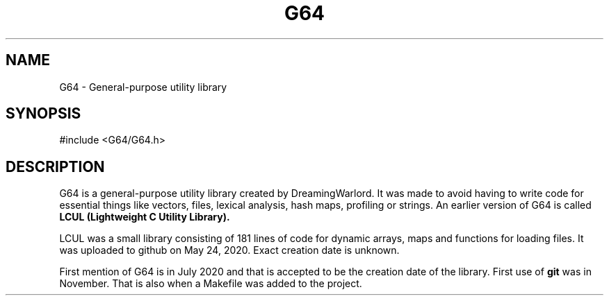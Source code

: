 .TH G64 3 "Dec. 15, 2020" "version 0"

.SH NAME
G64 - General\-purpose utility library

.SH SYNOPSIS
#include <G64/G64.h>

.SH DESCRIPTION
G64 is a general-purpose utility library created by DreamingWarlord.
It was made to avoid having to write code for essential things like
vectors, files, lexical analysis, hash maps, profiling or strings.
An earlier version of G64 is called
.BI "LCUL (Lightweight C Utility Library)."
.PP
LCUL was a small library consisting of 181 lines of code for dynamic
arrays, maps and functions for loading files. It was uploaded to github
on May 24, 2020. Exact creation date is unknown.
.PP
First mention of G64 is in July 2020 and that is accepted to be the
creation date of the library. First use of
.BI git
was in November. That is also when a Makefile was added to the project.
